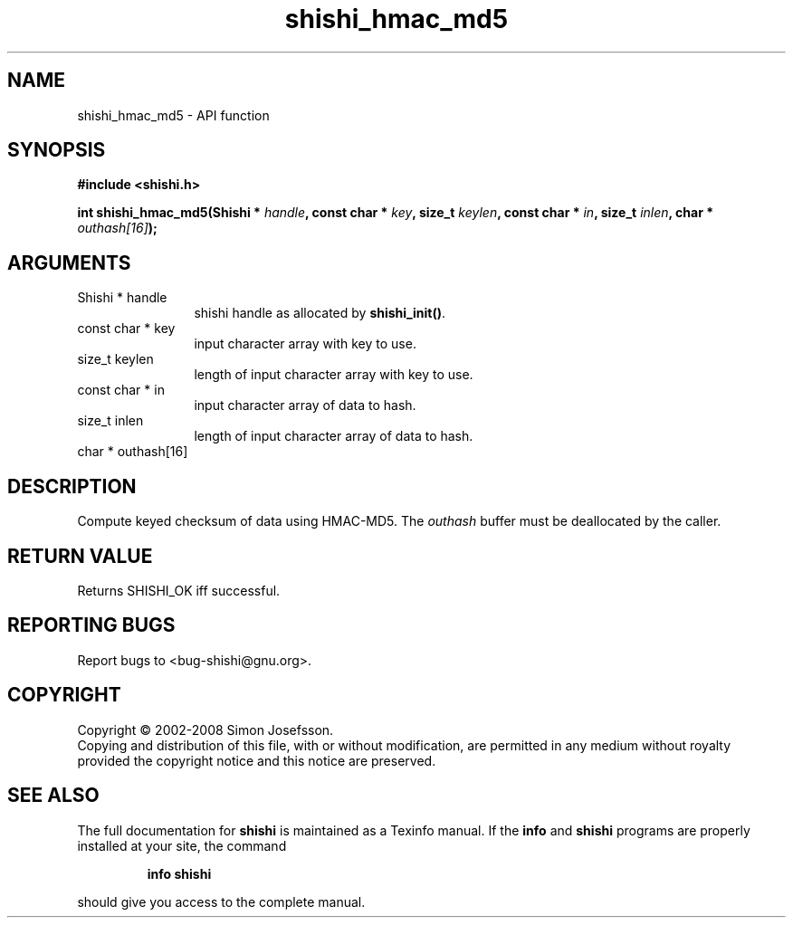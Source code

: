 .\" DO NOT MODIFY THIS FILE!  It was generated by gdoc.
.TH "shishi_hmac_md5" 3 "0.0.39" "shishi" "shishi"
.SH NAME
shishi_hmac_md5 \- API function
.SH SYNOPSIS
.B #include <shishi.h>
.sp
.BI "int shishi_hmac_md5(Shishi * " handle ", const char * " key ", size_t " keylen ", const char * " in ", size_t " inlen ", char * " outhash[16] ");"
.SH ARGUMENTS
.IP "Shishi * handle" 12
shishi handle as allocated by \fBshishi_init()\fP.
.IP "const char * key" 12
input character array with key to use.
.IP "size_t keylen" 12
length of input character array with key to use.
.IP "const char * in" 12
input character array of data to hash.
.IP "size_t inlen" 12
length of input character array of data to hash.
.IP "char * outhash[16]" 12
.SH "DESCRIPTION"
Compute keyed checksum of data using HMAC\-MD5.  The \fIouthash\fP buffer
must be deallocated by the caller.
.SH "RETURN VALUE"
Returns SHISHI_OK iff successful.
.SH "REPORTING BUGS"
Report bugs to <bug-shishi@gnu.org>.
.SH COPYRIGHT
Copyright \(co 2002-2008 Simon Josefsson.
.br
Copying and distribution of this file, with or without modification,
are permitted in any medium without royalty provided the copyright
notice and this notice are preserved.
.SH "SEE ALSO"
The full documentation for
.B shishi
is maintained as a Texinfo manual.  If the
.B info
and
.B shishi
programs are properly installed at your site, the command
.IP
.B info shishi
.PP
should give you access to the complete manual.
